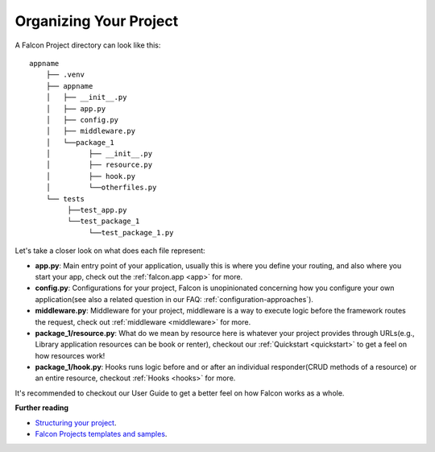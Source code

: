 .. _organizing-your-project:

Organizing Your Project
==============================
A Falcon Project directory can look like this::

     appname
         ├── .venv
         ├── appname
         │   ├── __init__.py
         │   ├── app.py
         │   ├── config.py
         │   ├── middleware.py
         │   └──package_1
         │         ├── __init__.py
         │         ├── resource.py
         │         ├── hook.py
         │         └──otherfiles.py
         └── tests
              ├──test_app.py
              └──test_package_1
                   └──test_package_1.py


Let's take a closer look on what does each file represent:

- **app.py**: Main entry point of your application, usually this is where you define your routing, and also where you start your app, check out the :ref:`falcon.app <app>` for more.
- **config.py**: Configurations for your project, Falcon is unopinionated concerning how you configure your own application(see also a related question in our FAQ: :ref:`configuration-approaches`).
- **middleware.py**: Middleware for your project, middleware is a way to execute logic before the framework routes the request, check out :ref:`middleware <middleware>` for more.
- **package_1/resource.py**: What do we mean by resource here is whatever your project provides through URLs(e.g., Library application resources can be book or renter), checkout our :ref:`Quickstart <quickstart>` to get a feel on how resources work!
- **package_1/hook.py**: Hooks runs logic before and or after an individual responder(CRUD methods of a resource) or an entire resource, checkout :ref:`Hooks <hooks>` for more.

It's recommended to checkout our User Guide to get a better feel on how Falcon works as a whole.


**Further reading**

- `Structuring your project <https://docs.python-guide.org/writing/structure/>`__.
- `Falcon Projects templates and samples <https://github.com/falconry/falcon/wiki/Project-Templates-and-Samples>`__.    